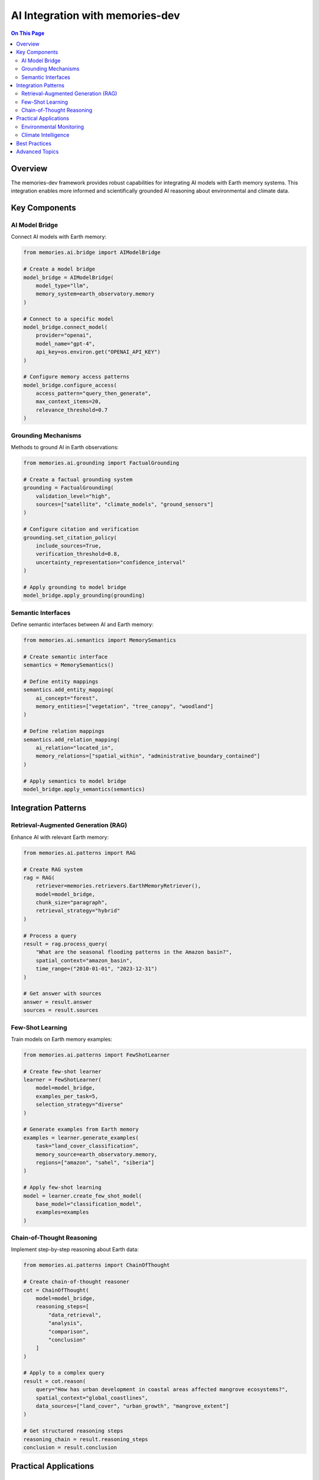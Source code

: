=========================
AI Integration with memories-dev
=========================

.. contents:: On This Page
   :local:
   :depth: 2

Overview
--------

The memories-dev framework provides robust capabilities for integrating AI models with Earth memory systems. This integration enables more informed and scientifically grounded AI reasoning about environmental and climate data.

Key Components
-------------

AI Model Bridge
~~~~~~~~~~~~

Connect AI models with Earth memory:

.. code-block:: python

   from memories.ai.bridge import AIModelBridge
   
   # Create a model bridge
   model_bridge = AIModelBridge(
       model_type="llm",
       memory_system=earth_observatory.memory
   )
   
   # Connect to a specific model
   model_bridge.connect_model(
       provider="openai",
       model_name="gpt-4",
       api_key=os.environ.get("OPENAI_API_KEY")
   )
   
   # Configure memory access patterns
   model_bridge.configure_access(
       access_pattern="query_then_generate",
       max_context_items=20,
       relevance_threshold=0.7
   )

Grounding Mechanisms
~~~~~~~~~~~~~~~~~

Methods to ground AI in Earth observations:

.. code-block:: python

   from memories.ai.grounding import FactualGrounding
   
   # Create a factual grounding system
   grounding = FactualGrounding(
       validation_level="high",
       sources=["satellite", "climate_models", "ground_sensors"]
   )
   
   # Configure citation and verification
   grounding.set_citation_policy(
       include_sources=True,
       verification_threshold=0.8,
       uncertainty_representation="confidence_interval"
   )
   
   # Apply grounding to model bridge
   model_bridge.apply_grounding(grounding)

Semantic Interfaces
~~~~~~~~~~~~~~~~

Define semantic interfaces between AI and Earth memory:

.. code-block:: python

   from memories.ai.semantics import MemorySemantics
   
   # Create semantic interface
   semantics = MemorySemantics()
   
   # Define entity mappings
   semantics.add_entity_mapping(
       ai_concept="forest",
       memory_entities=["vegetation", "tree_canopy", "woodland"]
   )
   
   # Define relation mappings
   semantics.add_relation_mapping(
       ai_relation="located_in",
       memory_relations=["spatial_within", "administrative_boundary_contained"]
   )
   
   # Apply semantics to model bridge
   model_bridge.apply_semantics(semantics)

Integration Patterns
------------------

Retrieval-Augmented Generation (RAG)
~~~~~~~~~~~~~~~~~~~~~~~~~~~~~~~~~

Enhance AI with relevant Earth memory:

.. code-block:: python

   from memories.ai.patterns import RAG
   
   # Create RAG system
   rag = RAG(
       retriever=memories.retrievers.EarthMemoryRetriever(),
       model=model_bridge,
       chunk_size="paragraph",
       retrieval_strategy="hybrid"
   )
   
   # Process a query
   result = rag.process_query(
       "What are the seasonal flooding patterns in the Amazon basin?",
       spatial_context="amazon_basin",
       time_range=("2010-01-01", "2023-12-31")
   )
   
   # Get answer with sources
   answer = result.answer
   sources = result.sources

Few-Shot Learning
~~~~~~~~~~~~~~

Train models on Earth memory examples:

.. code-block:: python

   from memories.ai.patterns import FewShotLearner
   
   # Create few-shot learner
   learner = FewShotLearner(
       model=model_bridge,
       examples_per_task=5,
       selection_strategy="diverse"
   )
   
   # Generate examples from Earth memory
   examples = learner.generate_examples(
       task="land_cover_classification",
       memory_source=earth_observatory.memory,
       regions=["amazon", "sahel", "siberia"]
   )
   
   # Apply few-shot learning
   model = learner.create_few_shot_model(
       base_model="classification_model",
       examples=examples
   )

Chain-of-Thought Reasoning
~~~~~~~~~~~~~~~~~~~~~~~

Implement step-by-step reasoning about Earth data:

.. code-block:: python

   from memories.ai.patterns import ChainOfThought
   
   # Create chain-of-thought reasoner
   cot = ChainOfThought(
       model=model_bridge,
       reasoning_steps=[
           "data_retrieval",
           "analysis",
           "comparison",
           "conclusion"
       ]
   )
   
   # Apply to a complex query
   result = cot.reason(
       query="How has urban development in coastal areas affected mangrove ecosystems?",
       spatial_context="global_coastlines",
       data_sources=["land_cover", "urban_growth", "mangrove_extent"]
   )
   
   # Get structured reasoning steps
   reasoning_chain = result.reasoning_steps
   conclusion = result.conclusion

Practical Applications
--------------------

Environmental Monitoring
~~~~~~~~~~~~~~~~~~~~~

.. code-block:: python

   from memories.applications import EnvironmentalMonitoring
   
   # Create monitoring application
   monitoring = EnvironmentalMonitoring(
       ai_model=model_bridge,
       memory_system=earth_observatory.memory,
       monitoring_interval="1d"
   )
   
   # Define monitoring tasks
   monitoring.add_task(
       name="deforestation_detection",
       regions=["amazon", "congo", "borneo"],
       indicators=["forest_loss", "logging_roads", "burn_scars"],
       alert_threshold=0.75
   )
   
   # Generate monitoring report
   report = monitoring.generate_report(
       time_range=("2023-01-01", "2023-06-30"),
       format="markdown"
   )

Climate Intelligence
~~~~~~~~~~~~~~~~~

.. code-block:: python

   from memories.applications import ClimateIntelligence
   
   # Create climate intelligence system
   climate_intel = ClimateIntelligence(
       ai_model=model_bridge,
       climate_data=earth_observatory.query_collection("climate"),
       historical_context=True
   )
   
   # Analyze climate trends
   trends = climate_intel.analyze_trends(
       variables=["temperature", "precipitation", "sea_level"],
       regions=["global", "regional"],
       time_scales=["annual", "decadal"]
   )
   
   # Generate climate insights
   insights = climate_intel.generate_insights(
       trends=trends,
       focus_areas=["adaptation", "mitigation", "risks"],
       audience="policy_makers"
   )

Best Practices
------------

1. **Validation Frameworks**: Implement robust validation of AI outputs against Earth memory
2. **Uncertainty Communication**: Clearly represent uncertainty in AI predictions
3. **Provenance Tracking**: Maintain detailed provenance for AI-generated insights
4. **Explainability**: Ensure AI reasoning about Earth data is transparent and explainable
5. **Feedback Loops**: Create mechanisms for refining AI models based on new observations
6. **Cross-Validation**: Use multiple data sources to validate AI conclusions
7. **Specialized Prompting**: Develop domain-specific prompting strategies for Earth science tasks

Advanced Topics
------------

* **Transfer Learning**: Adapting pre-trained models to Earth observation tasks
* **Multi-Modal Reasoning**: Combining text, imagery, and numerical data in AI reasoning
* **Counterfactual Analysis**: Enabling "what-if" scenario exploration
* **Long-Term Memory**: Strategies for maintaining temporal coherence in AI reasoning
* **Ethical Considerations**: Addressing bias and ensuring responsible use of Earth AI systems 